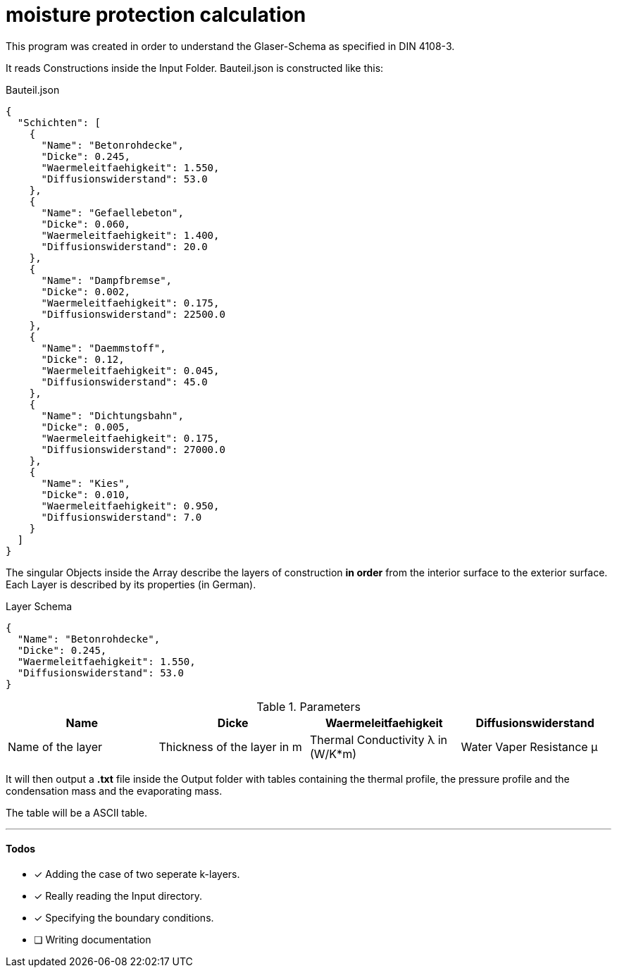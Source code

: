 = moisture protection calculation

This program was created in order to understand the Glaser-Schema as specified in DIN 4108-3.

It reads Constructions inside the Input Folder. Bauteil.json is constructed like this:  

.Bauteil.json
[source,json]
----
{
  "Schichten": [
    {
      "Name": "Betonrohdecke",
      "Dicke": 0.245,
      "Waermeleitfaehigkeit": 1.550,
      "Diffusionswiderstand": 53.0
    },
    {
      "Name": "Gefaellebeton",
      "Dicke": 0.060,
      "Waermeleitfaehigkeit": 1.400,
      "Diffusionswiderstand": 20.0
    },
    {
      "Name": "Dampfbremse",
      "Dicke": 0.002,
      "Waermeleitfaehigkeit": 0.175,
      "Diffusionswiderstand": 22500.0
    },
    {
      "Name": "Daemmstoff",
      "Dicke": 0.12,
      "Waermeleitfaehigkeit": 0.045,
      "Diffusionswiderstand": 45.0
    },
    {
      "Name": "Dichtungsbahn",
      "Dicke": 0.005,
      "Waermeleitfaehigkeit": 0.175,
      "Diffusionswiderstand": 27000.0
    },
    {
      "Name": "Kies",
      "Dicke": 0.010,
      "Waermeleitfaehigkeit": 0.950,
      "Diffusionswiderstand": 7.0
    }
  ]
}
----

The singular Objects inside the Array describe the layers of construction **in order** from the interior surface to the exterior surface.  
Each Layer is described by its properties (in German).

.Layer Schema
[source,json]
----
{
  "Name": "Betonrohdecke",
  "Dicke": 0.245,
  "Waermeleitfaehigkeit": 1.550,
  "Diffusionswiderstand": 53.0
}
----

.Parameters
[%header,cols="4*<"]
|====

| Name
| Dicke
| Waermeleitfaehigkeit
| Diffusionswiderstand

| Name of the layer
| Thickness of the layer in m
| Thermal Conductivity λ in (W/K*m)
| Water Vaper Resistance μ

|====

It will then output a *.txt* file inside the Output folder with tables containing the thermal profile, the pressure profile and the condensation mass and the evaporating mass.  

The table will be a ASCII table.  

'''

#### Todos

 - [x] Adding the case of two seperate k-layers.
 - [x] Really reading the Input directory.
 - [x] Specifying the boundary conditions.
 - [ ] Writing documentation
